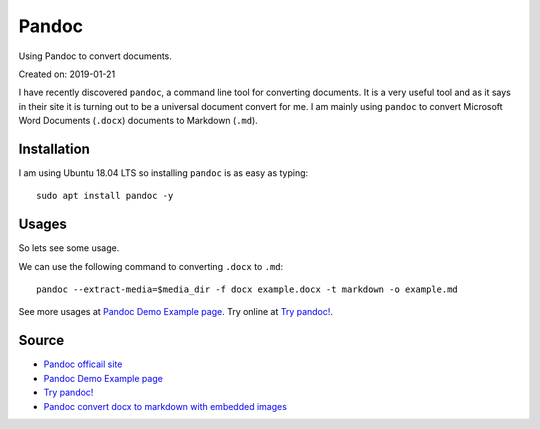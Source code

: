Pandoc
======
Using Pandoc to convert documents.

Created on: 2019-01-21

I have recently discovered ``pandoc``, a command line tool for converting documents. It is a very useful tool and as it says in their site it is turning out to be a universal document convert for me. I am mainly using ``pandoc`` to convert Microsoft Word Documents (``.docx``) documents to Markdown (``.md``).

Installation 
------------
I am using Ubuntu 18.04 LTS so installing ``pandoc`` is as easy as typing::

    sudo apt install pandoc -y

Usages
------
So lets see some usage.

We can use the following command to converting ``.docx`` to ``.md``::

    pandoc --extract-media=$media_dir -f docx example.docx -t markdown -o example.md

See more usages at `Pandoc Demo Example page <https://pandoc.org/demos.html>`_. Try online at `Try pandoc! <http://pandoc.org/try/>`_.

Source
------
- `Pandoc officail site <https://pandoc.org/>`_
- `Pandoc Demo Example page <https://pandoc.org/demos.html>`_
- `Try pandoc! <http://pandoc.org/try/>`_
- `Pandoc convert docx to markdown with embedded images <https://stackoverflow.com/a/39961440>`_
